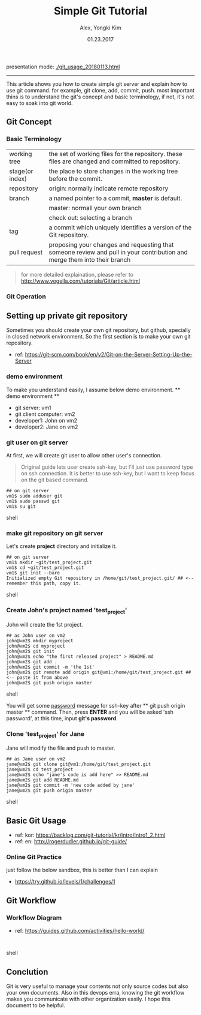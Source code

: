 #+OPTIONS: html-link-use-abs-url:nil html-postamble:auto
#+OPTIONS: html-preamble:t html-scripts:t html-style:t
#+OPTIONS: html5-fancy:nil tex:t
#+HTML_DOCTYPE: xhtml-strict
#+HTML_CONTAINER: div
#+DESCRIPTION:
#+KEYWORDS:
#+HTML_LINK_HOME:
#+HTML_LINK_UP:
#+HTML_MATHJAX:
#+HTML_HEAD:
#+HTML_HEAD_EXTRA:
#+SUBTITLE:
#+INFOJS_OPT:
#+CREATOR: <a href="http://www.gnu.org/software/emacs/">Emacs</a> 25.3.1 (<a href="http://orgmode.org">Org</a> mode 8.3.4)
#+LATEX_HEADER:
# C+c C+e # default
#+OPTIONS: html-preamble:t html-scripts:nil html-style:nil
#+HTML_DOCTYPE: <!doctype html>
#+HTML_HEAD: <meta name="bestowed-theme" value="themes/none"><script type="text/javascript" src="../build/bestowed.min.js"></script>

#+TITLE: Simple Git Tutorial
#+Description: Using emacs org-mode, write git manual
#+AUTHOR: Alex, Yongki Kim
#+Date: 01.23.2017


presentation mode: [[./git_usage_20180113.html]]
-----

This article shows you how to create simple git server and explain how to use git command.
for example, git clone, add, commit, push. 
most important thins is to understand the git's concept and basic terminology, if not, it's not easy to soak into git world.

** Git Concept
*** Basic Terminology
[[./git-term.png]]

  | working tree    | the set of working files for the repository. these files are changed and committed to repository.                        |
  | stage(or index) | the place to store changes in the working tree before the commit.                                                        |
  | repository      | origin: normally indicate remote repository                                                                              |
  | branch          | a named pointer to a commit, *master* is default.                                                                           |
  |                 | master: normall your own branch                                                                                          |
  |                 | check out: selecting a branch                                                                                            |
  | tag             | a commit which uniquely identifies a version of the Git repository.                                                      |
  | pull request    | proposing your changes and requesting that someone review and pull in your contribution and merge them into their branch |
 

#+BEGIN_QUOTE
for more detailed explaination, please refer to http://www.vogella.com/tutorials/Git/article.html
#+END_QUOTE


*** Git Operation
[[./git-operations.png]]

** Setting up private git repository
Sometimes you should create your own git repository, but github, specially in closed network environment.
So the first section is to make your own git repository.
  - ref: https://git-scm.com/book/en/v2/Git-on-the-Server-Setting-Up-the-Server

*** demo environment
To make you understand easily, I assume below demo environment.
  ** demo environment **
  - git server: vm1
  - git client computer: vm2
  - developer1: John on vm2
  - developer2: Jane on vm2

*** git user on git server
At first, we will create git user to allow other user's connection.
#+BEGIN_QUOTE
Original guide lets user create ssh-key, but I'll just use password type on ssh connection.
It is better to use ssh-key, but I want to keep focus on the git based command.  
#+END_QUOTE

#+BEGIN_SRC 
## on git server
vm1$ sudo adduser git
vm1$ sudo passwd git
vm1$ su git
#+END_SRC shell

*** make git repository on git server
Let's create *project* directory and initialize it.
 
#+BEGIN_SRC shell 
## on git server
vm1$ mkdir ~git/test_project.git
vm1$ cd ~git/test_project.git
vm1$ git init --bare
Initialized empty Git repository in /home/git/test_project.git/ ## <-- remember this path, copy it. 
#+END_SRC shell

*** Create John's project named 'test_project'
John will create the 1st project.

#+BEGIN_SRC shell 
## as John user on vm2
john@vm2$ mkdir myproject
john@vm2$ cd myproject
john@vm2$ git init
john@vm2$ echo "the first released project" > README.md
john@vm2$ git add .
john@vm2$ git commit -m 'the 1st'
john@vm2$ git remote add origin git@vm1:/home/git/test_project.git ## <-- paste it from above
john@vm2$ git push origin master
#+END_SRC shell

You will get some _password_ message for ssh-key after ** git push origin master ** command.
Then, press *ENTER* and you will be asked 'ssh password', at this time, input *git's password*.
*** Clone 'test_project' for Jane 

Jane will modify the file and push to master.

#+BEGIN_SRC shell 
## as Jane user on vm2
jane@vm2$ git clone git@vm1:/home/git/test_project.git
jane@vm2$ cd test_project
jane@vm2$ echo "jane's code is add here" >> README.md
jane@vm2$ git add README.md
jane@vm2$ git commit -m 'new code added by jane'
jane@vm2$ git push origin master
#+END_SRC shell

** Basic Git Usage
  - ref: kor: https://backlog.com/git-tutorial/kr/intro/intro1_2.html
  - ref: en: http://rogerdudler.github.io/git-guide/

*** Online Git Practice 
just follow the below sandbox, this is better than I can explain
  -  https://try.github.io/levels/1/challenges/1

** Git Workflow
*** Workflow Diagram
[[./git-workflow.jpg]]

  - ref: https://guides.github.com/activities/hello-world/

#+BEGIN_SRC shell 

#+END_SRC shell
** Conclution
Git is very useful to manage your contents not only source codes but also your own documents. 
Also in this devops erra, knowing the git workflow makes you communicate with other organization easily.
I hope this document to be helpful.
